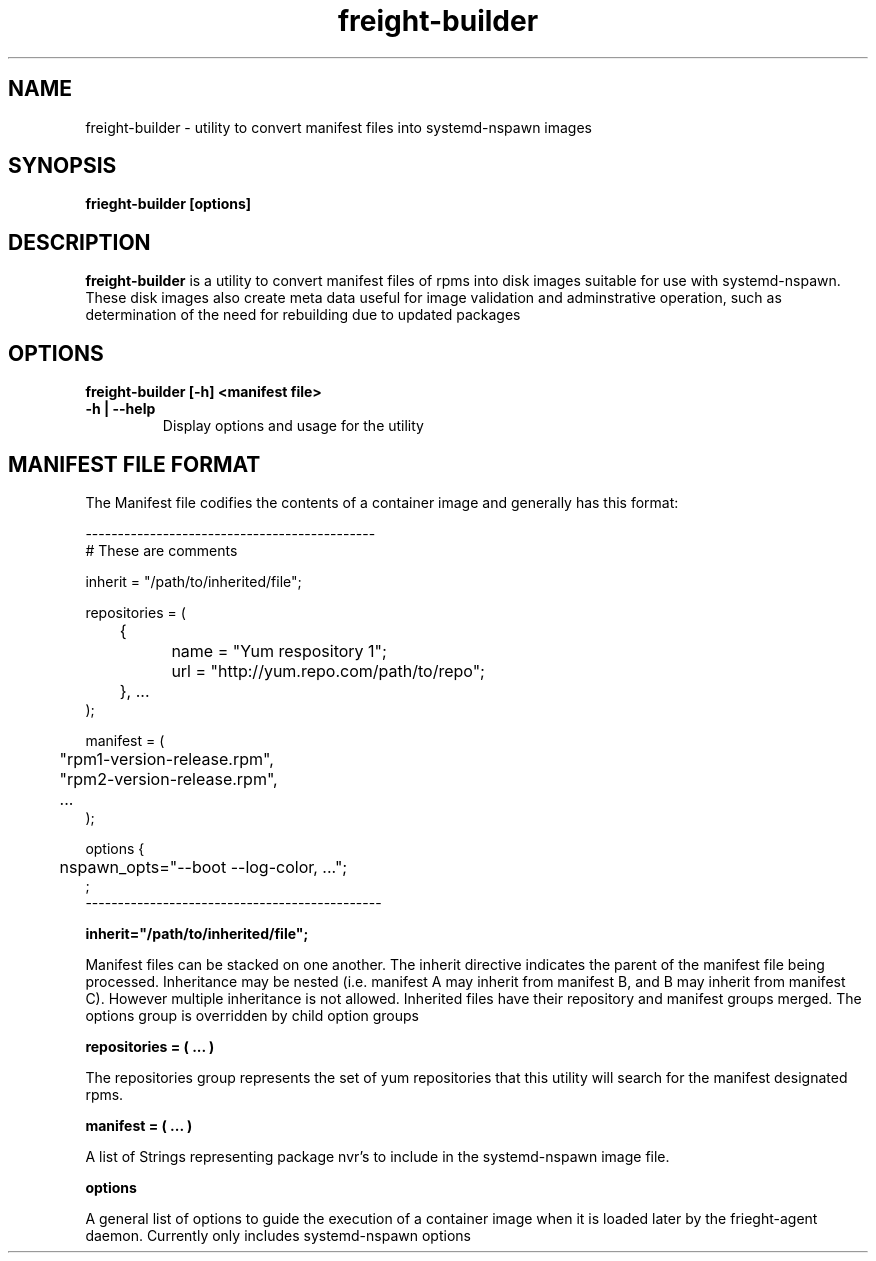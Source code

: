 .TH freight-builder "1" "Apr 2015" "Neil Horman"
.SH NAME
freight-builder \- utility to convert manifest files into systemd-nspawn images 
.SH SYNOPSIS
\fBfrieght-builder [options]
.SH DESCRIPTION
.B freight-builder 
is a utility to convert manifest files of rpms into disk images suitable for use
with systemd-nspawn.  These disk images also create meta data useful for image
validation and adminstrative operation, such as determination of the need for
rebuilding due to updated packages
.SH OPTIONS
.TP
\fB freight-builder [\-h] \<manifest file\>
.TP
.B -h | --help
Display options and usage for the utility

.SH MANIFEST FILE FORMAT 

The Manifest file codifies the contents of a container image and generally has
this format:

.nf
---------------------------------------------
# These are comments

inherit = "/path/to/inherited/file";

repositories = (
	{
		name = "Yum respository 1";
		url = "http://yum.repo.com/path/to/repo";
	}, ...
);


manifest = (
	"rpm1-version-release.rpm",
	"rpm2-version-release.rpm",
	...
);


options {
	nspawn_opts="--boot --log-color, ...";
;
----------------------------------------------
.fi

.B inherit="/path/to/inherited/file";
.PP
Manifest files can be stacked on one another.  The inherit directive indicates
the parent of the manifest file being processed.  Inheritance may be nested
(i.e. manifest A may inherit from manifest B, and B may inherit from manifest
C).  However multiple inheritance is not allowed.  Inherited files have their
repository and manifest groups merged.  The options group is overridden by child
option groups

.B repositories = ( ... )
.PP
The repositories group represents the set of yum repositories that this utility
will search for the manifest designated rpms.

.B manifest = ( ... )
.PP
A list of Strings representing package nvr's to include in the systemd-nspawn
image file.  

.B options
.PP
A general list of options to guide the execution of a container image when it is
loaded later by the frieght-agent daemon.  Currently only includes
systemd-nspawn options 
